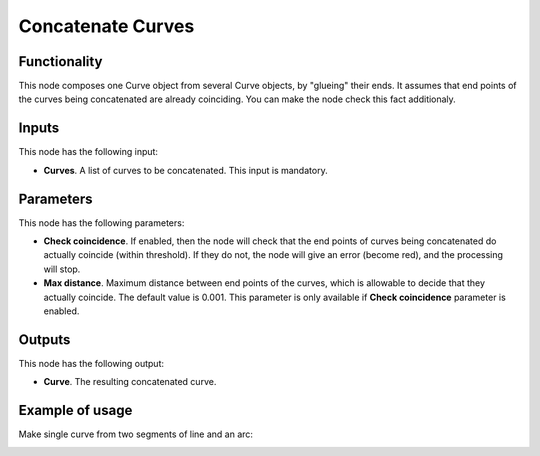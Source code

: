 Concatenate Curves
==================

Functionality
-------------

This node composes one Curve object from several Curve objects, by "glueing"
their ends. It assumes that end points of the curves being concatenated are
already coinciding. You can make the node check this fact additionaly.

Inputs
------

This node has the following input:

* **Curves**. A list of curves to be concatenated. This input is mandatory.

Parameters
----------

This node has the following parameters:

* **Check coincidence**. If enabled, then the node will check that the end points of curves being concatenated do actually coincide (within threshold). If they do not, the node will give an error (become red), and the processing will stop.
* **Max distance**. Maximum distance between end points of the curves, which is allowable to decide that they actually coincide. The default value is 0.001. This parameter is only available if **Check coincidence** parameter is enabled.

Outputs
-------

This node has the following output:

* **Curve**. The resulting concatenated curve.

Example of usage
----------------

Make single curve from two segments of line and an arc:

.. image:: https://user-images.githubusercontent.com/284644/77555651-50c0e980-6ed9-11ea-915f-8eb490c5904f.png

